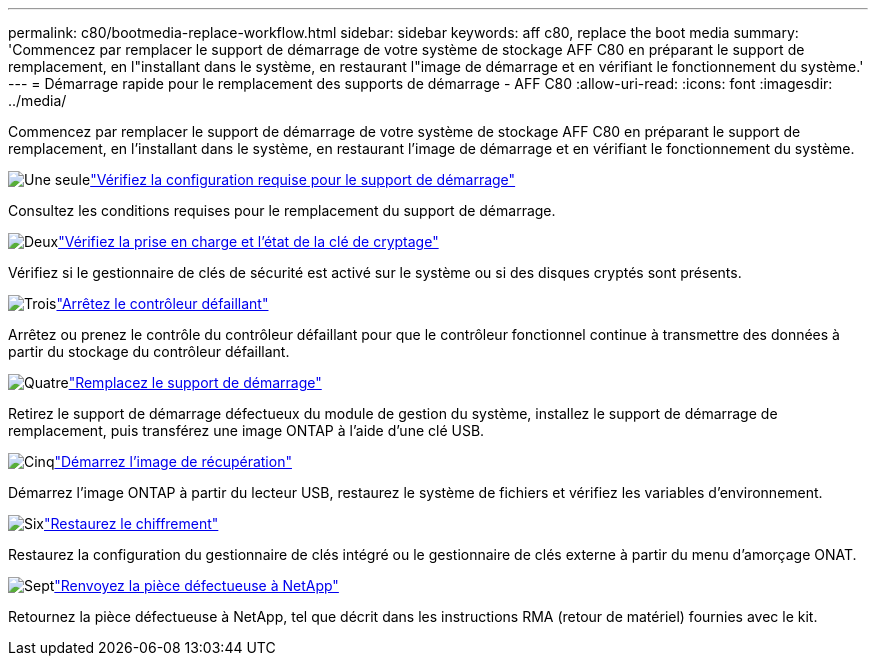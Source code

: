 ---
permalink: c80/bootmedia-replace-workflow.html 
sidebar: sidebar 
keywords: aff c80, replace the boot media 
summary: 'Commencez par remplacer le support de démarrage de votre système de stockage AFF C80 en préparant le support de remplacement, en l"installant dans le système, en restaurant l"image de démarrage et en vérifiant le fonctionnement du système.' 
---
= Démarrage rapide pour le remplacement des supports de démarrage - AFF C80
:allow-uri-read: 
:icons: font
:imagesdir: ../media/


[role="lead"]
Commencez par remplacer le support de démarrage de votre système de stockage AFF C80 en préparant le support de remplacement, en l'installant dans le système, en restaurant l'image de démarrage et en vérifiant le fonctionnement du système.

.image:https://raw.githubusercontent.com/NetAppDocs/common/main/media/number-1.png["Une seule"]link:bootmedia-replace-requirements.html["Vérifiez la configuration requise pour le support de démarrage"]
[role="quick-margin-para"]
Consultez les conditions requises pour le remplacement du support de démarrage.

.image:https://raw.githubusercontent.com/NetAppDocs/common/main/media/number-2.png["Deux"]link:bootmedia-encryption-preshutdown-checks.html["Vérifiez la prise en charge et l'état de la clé de cryptage"]
[role="quick-margin-para"]
Vérifiez si le gestionnaire de clés de sécurité est activé sur le système ou si des disques cryptés sont présents.

.image:https://raw.githubusercontent.com/NetAppDocs/common/main/media/number-3.png["Trois"]link:bootmedia-shutdown.html["Arrêtez le contrôleur défaillant"]
[role="quick-margin-para"]
Arrêtez ou prenez le contrôle du contrôleur défaillant pour que le contrôleur fonctionnel continue à transmettre des données à partir du stockage du contrôleur défaillant.

.image:https://raw.githubusercontent.com/NetAppDocs/common/main/media/number-4.png["Quatre"]link:bootmedia-replace.html["Remplacez le support de démarrage"]
[role="quick-margin-para"]
Retirez le support de démarrage défectueux du module de gestion du système, installez le support de démarrage de remplacement, puis transférez une image ONTAP à l'aide d'une clé USB.

.image:https://raw.githubusercontent.com/NetAppDocs/common/main/media/number-5.png["Cinq"]link:bootmedia-recovery-image-boot.html["Démarrez l'image de récupération"]
[role="quick-margin-para"]
Démarrez l'image ONTAP à partir du lecteur USB, restaurez le système de fichiers et vérifiez les variables d'environnement.

.image:https://raw.githubusercontent.com/NetAppDocs/common/main/media/number-6.png["Six"]link:bootmedia-encryption-restore.html["Restaurez le chiffrement"]
[role="quick-margin-para"]
Restaurez la configuration du gestionnaire de clés intégré ou le gestionnaire de clés externe à partir du menu d’amorçage ONAT.

.image:https://raw.githubusercontent.com/NetAppDocs/common/main/media/number-7.png["Sept"]link:bootmedia-complete-rma.html["Renvoyez la pièce défectueuse à NetApp"]
[role="quick-margin-para"]
Retournez la pièce défectueuse à NetApp, tel que décrit dans les instructions RMA (retour de matériel) fournies avec le kit.
